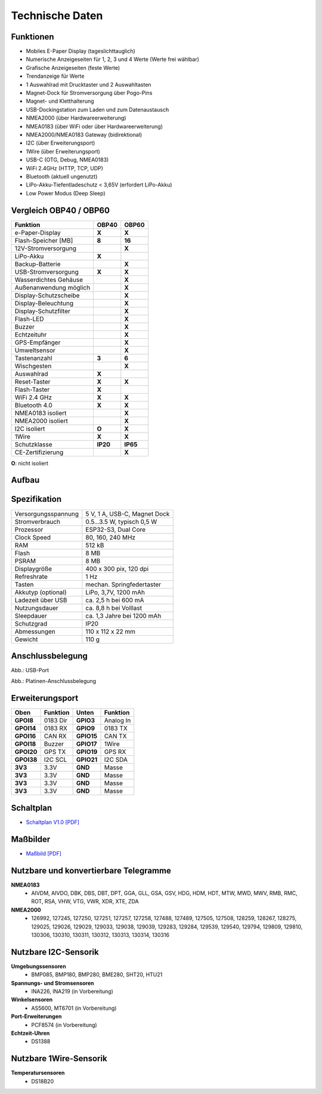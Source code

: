 Technische Daten
================

.. image:: ../pics/OBP40_Front_View_2_t.png
   :scale: 50%

Funktionen
----------

* Mobiles E-Paper Display (tageslichttauglich)
* Numerische Anzeigeseiten für 1, 2, 3 und 4 Werte (Werte frei wählbar)
* Grafische Anzeigeseiten (feste Werte)
* Trendanzeige für Werte
* 1 Auswahlrad mit Drucktaster und 2 Auswahltasten
* Magnet-Dock für Stromversorgung über Pogo-Pins
* Magnet- und Kletthalterung
* USB-Dockingstation zum Laden und zum Datenaustausch
* NMEA2000 (über Hardwareerweiterung)
* NMEA0183 (über WiFi oder über Hardwareerweiterung)
* NMEA2000/NMEA0183 Gateway (bidirektional)
* I2C (über Erweiterungsport)
* 1Wire (über Erweiterungsport)
* USB-C (OTG, Debug, NMEA0183)
* WiFi 2.4GHz (HTTP, TCP, UDP)
* Bluetooth (aktuell ungenutzt)
* LiPo-Akku-Tiefentladeschutz < 3,65V (erfordert LiPo-Akku)
* Low Power Modus (Deep Sleep)

Vergleich OBP40 / OBP60
-----------------------
+------------------------+--------+--------+
| Funktion               | OBP40  | OBP60  |
+========================+========+========+
| e-Paper-Display        | **X**  | **X**  |
+------------------------+--------+--------+
| Flash-Speicher [MB]    | **8**  | **16** |
+------------------------+--------+--------+
| 12V-Stromversorgung    |        | **X**  |
+------------------------+--------+--------+
| LiPo-Akku              | **X**  |        |
+------------------------+--------+--------+
| Backup-Batterie        |        | **X**  |
+------------------------+--------+--------+
| USB-Stromversorgung    | **X**  | **X**  |
+------------------------+--------+--------+
| Wasserdichtes Gehäuse  |        | **X**  |
+------------------------+--------+--------+
| Außenanwendung möglich |        | **X**  |
+------------------------+--------+--------+
| Display-Schutzscheibe  |        | **X**  | 
+------------------------+--------+--------+       
| Display-Beleuchtung    |        | **X**  |
+------------------------+--------+--------+
| Display-Schutzfilter   |        | **X**  |
+------------------------+--------+--------+
| Flash-LED              |        | **X**  |
+------------------------+--------+--------+
| Buzzer                 |        | **X**  |
+------------------------+--------+--------+
| Echtzeituhr            |        | **X**  |
+------------------------+--------+--------+
| GPS-Empfänger          |        | **X**  |
+------------------------+--------+--------+
| Umweltsensor           |        | **X**  |
+------------------------+--------+--------+
| Tastenanzahl           | **3**  | **6**  |
+------------------------+--------+--------+
| Wischgesten            |        | **X**  |
+------------------------+--------+--------+
| Auswahlrad             | **X**  |        |
+------------------------+--------+--------+
| Reset-Taster           | **X**  | **X**  |
+------------------------+--------+--------+
| Flash-Taster           | **X**  |        |
+------------------------+--------+--------+
| WiFi 2.4 GHz           | **X**  | **X**  |
+------------------------+--------+--------+
| Bluetooth 4.0          | **X**  | **X**  |
+------------------------+--------+--------+
| NMEA0183 isoliert      |        | **X**  |
+------------------------+--------+--------+
| NMEA2000 isoliert      |        | **X**  |
+------------------------+--------+--------+
| I2C isoliert           | **O**  | **X**  |
+------------------------+--------+--------+
| 1Wire                  | **X**  | **X**  |
+------------------------+--------+--------+
| Schutzklasse           |**IP20**|**IP65**|
+------------------------+--------+--------+
| CE-Zertifizierung      |        | **X**  |
+------------------------+--------+--------+
**O**: nicht isoliert	


Aufbau
------

.. image:: ../pics/OBP40_Explode_View_2_t.png
   :scale: 50%


Spezifikation
-------------

+----------------------+-----------------------------+
| Versorgungsspannung  | 5 V, 1 A, USB-C, Magnet Dock|
+----------------------+-----------------------------+
| Stromverbrauch       | 0.5...3.5 W, typisch 0,5 W  |
+----------------------+-----------------------------+
| Prozessor            | ESP32-S3, Dual Core         |
+----------------------+-----------------------------+
| Clock Speed          | 80, 160, 240 MHz            |
+----------------------+-----------------------------+
| RAM                  | 512 kB                      |
+----------------------+-----------------------------+
| Flash                | 8 MB                        |
+----------------------+-----------------------------+
| PSRAM                | 8 MB                        |
+----------------------+-----------------------------+
| Displaygröße         | 400 x 300 pix, 120 dpi      |
+----------------------+-----------------------------+
| Refreshrate          | 1 Hz                        |
+----------------------+-----------------------------+
| Tasten               | mechan. Springfedertaster   |
+----------------------+-----------------------------+
| Akkutyp (optional)   | LiPo, 3,7V, 1200 mAh        |
+----------------------+-----------------------------+
| Ladezeit über USB    | ca. 2,5 h bei 600 mA        |
+----------------------+-----------------------------+
| Nutzungsdauer        | ca. 8,8 h bei Volllast      |
+----------------------+-----------------------------+
| Sleepdauer           | ca. 1,3 Jahre bei 1200 mAh  |
+----------------------+-----------------------------+
| Schutzgrad           | IP20                        |
+----------------------+-----------------------------+
| Abmessungen          | 110 x 112 x 22 mm           |
+----------------------+-----------------------------+
| Gewicht              | 110 g                       |
+----------------------+-----------------------------+

Anschlussbelegung
-----------------
.. image:: ../pics/OBP40_Side_View_2_t.png
   :scale: 50%
   
.. image:: ../pics/Logo_ESP32-S3_t.png
   :scale: 60%
   
Abb.: USB-Port
   
.. image:: ../pics/CrowPanel_4.2_ESP32_HMI_E-paper_Display.png
   :scale: 50%
   
Abb.: Platinen-Anschlussbelegung

Erweiterungsport
----------------

+------------+----------+------------+----------+
| Oben       | Funktion | Unten      | Funktion |
+============+==========+============+==========+
| **GPOI8**  | 0183 Dir | **GPIO3**  | Analog In|
+------------+----------+------------+----------+
| **GPOI14** | 0183 RX  | **GPIO9**  | 0183 TX  |
+------------+----------+------------+----------+
| **GPOI16** | CAN RX   | **GPIO15** | CAN TX   |
+------------+----------+------------+----------+
| **GPOI18** | Buzzer   | **GPIO17** | 1Wire    |
+------------+----------+------------+----------+
| **GPOI20** | GPS TX   | **GPIO19** | GPS RX   |
+------------+----------+------------+----------+
| **GPOI38** | I2C SCL  | **GPIO21** | I2C SDA  |
+------------+----------+------------+----------+
| **3V3**    | 3.3V     | **GND**    | Masse    |
+------------+----------+------------+----------+
| **3V3**    | 3.3V     | **GND**    | Masse    |
+------------+----------+------------+----------+
| **3V3**    | 3.3V     | **GND**    | Masse    |
+------------+----------+------------+----------+
| **3V3**    | 3.3V     | **GND**    | Masse    |
+------------+----------+------------+----------+

   
Schaltplan
----------

* `Schaltplan V1.0 [PDF] <../_static/files/CrowPanel_ESP32_Display-4.2(E)_Inch.pdf>`_


Maßbilder
---------

* `Maßbild [PDF] <../_static/files/Drawing_OBP40_V2.pdf>`_

   
Nutzbare und konvertierbare Telegramme
--------------------------------------

**NMEA0183**
    * AIVDM, AIVDO, DBK, DBS, DBT, DPT, GGA, GLL, GSA, GSV, HDG, HDM, HDT, MTW, MWD, MWV, RMB, RMC, ROT, RSA, VHW, VTG, VWR, XDR, XTE, ZDA
    
**NMEA2000**
    * 126992, 127245, 127250, 127251, 127257, 127258, 127488, 127489, 127505, 127508, 128259, 128267, 128275, 129025, 129026, 129029, 129033, 129038, 129039, 129283, 129284, 129539, 129540, 129794, 129809, 129810, 130306, 130310, 130311, 130312, 130313, 130314, 130316
	
Nutzbare I2C-Sensorik
---------------------

**Umgebungssensoren**
	* BMP085, BMP180, BMP280, BME280, SHT20, HTU21
	
**Spannungs- und Stromsensoren**
	* INA226, INA219 (in Vorbereitung)
	
**Winkelsensoren**
	* AS5600, MT6701 (in Vorbereitung)
	
**Port-Erweiterungen**
	* PCF8574 (in Vorbereitung)
	
**Echtzeit-Uhren**
	* DS1388
	
Nutzbare 1Wire-Sensorik
-----------------------

**Temperatursensoren**
	* DS18B20
